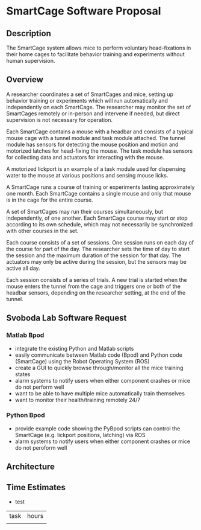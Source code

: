 * SmartCage Software Proposal

** Description

   The SmartCage system allows mice to perform voluntary head-fixations in their
   home cages to facilitate behavior training and experiments without human
   supervision.

** Overview

   A researcher coordinates a set of SmartCages and mice, setting up behavior
   training or experiments which will run automatically and independently on
   each SmartCage. The researcher may monitor the set of SmartCages remotely or
   in-person and intervene if needed, but direct supervision is not necessary
   for operation.

   Each SmartCage contains a mouse with a headbar and consists of a typical
   mouse cage with a tunnel module and task module attached. The tunnel module
   has sensors for detecting the mouse position and motion and motorized latches
   for head-fixing the mouse. The task module has sensors for collecting data
   and actuators for interacting with the mouse.

   A motorized lickport is an example of a task module used for dispensing water
   to the mouse at various positions and sensing mouse licks.

   A SmartCage runs a course of training or experiments lasting approximately
   one month. Each SmartCage contains a single mouse and only that mouse is in
   the cage for the entire course.

   A set of SmartCages may run their courses simultaneously, but independently,
   of one another. Each SmartCage course may start or stop according to its own
   schedule, which may not necessarily be synchronized with other courses in the
   set.

   Each course consists of a set of sessions. One session runs on each day of
   the course for part of the day. The researcher sets the time of day to start
   the session and the maximum duration of the session for that day. The
   actuators may only be active during the session, but the sensors may be
   active all day.

   Each session consists of a series of trials. A new trial is started when the
   mouse enters the tunnel from the cage and triggers one or both of the headbar
   sensors, depending on the researcher setting, at the end of the tunnel.

** Svoboda Lab Software Request

*** Matlab Bpod

    - integrate the existing Python and Matlab scripts
    - easily communicate between Matlab code (Bpod) and Python code (SmartCage)
      using the Robot Operating System (ROS)
    - create a GUI to quickly browse through/monitor all the mice training
      states
    - alarm systems to notify users when either component crashes or mice do not
      perform well
    - want to be able to have multiple mice automatically train themselves
    - want to monitor their health/training remotely 24/7

*** Python Bpod

    - provide example code showing the PyBpod scripts can control the SmartCage
      (e.g. lickport positions, latching) via ROS
    - alarm systems to notify users when either component crashes or mice do not
      peroform well

** Architecture



** Time Estimates

   - test

| task | hours |
|      |       |
